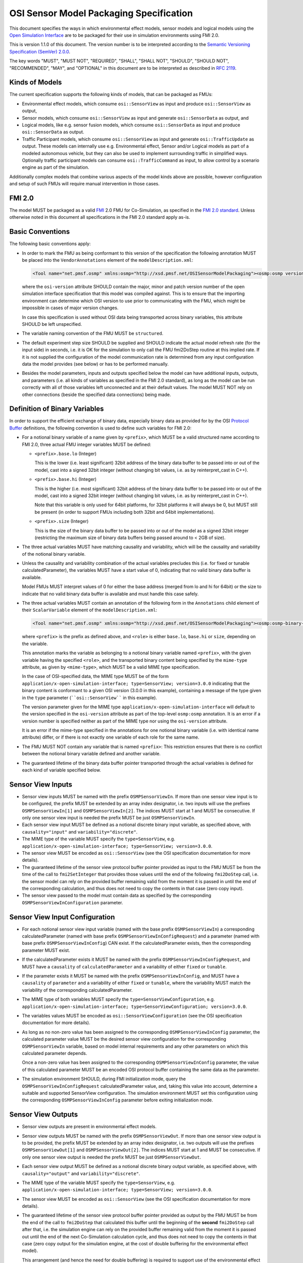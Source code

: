 OSI Sensor Model Packaging Specification
========================================

This document specifies the ways in which environmental effect models,
sensor models and logical models using the `Open Simulation Interface`_
are to be packaged for their use in simulation environments using FMI
2.0.

This is version 1.1.0 of this document. The version number is to be
interpreted according to the `Semantic Versioning Specification (SemVer)
2.0.0`_.

The key words "MUST", "MUST NOT", "REQUIRED", "SHALL", "SHALL NOT",
"SHOULD", "SHOULD NOT", "RECOMMENDED", "MAY", and "OPTIONAL" in this
document are to be interpreted as described in `RFC 2119`_.

Kinds of Models
---------------

The current specification supports the following kinds of models, that
can be packaged as FMUs:

-  Environmental effect models, which consume ``osi::SensorView`` as input
   and produce ``osi::SensorView`` as output,

-  Sensor models, which consume ``osi::SensorView`` as input and generate
   ``osi::SensorData`` as output, and

-  Logical models, like e.g. sensor fusion models, which consume
   ``osi::SensorData`` as input and produce ``osi::SensorData`` as output.

-  Traffic Participant models, which consume ``osi::SensorView`` as input
   and generate ``osi::TrafficUpdate`` as output.  These models can
   internally use e.g. Environmental effect, Sensor and/or Logical models
   as part of a modeled autonomous vehicle, but they can also be used to
   implement surrounding traffic in simplified ways.  Optionally traffic
   participant models can consume ``osi::TrafficCommand`` as input, to
   allow control by a scenario engine as part of the simulation.

Additionally complex models that combine various aspects of the model
kinds above are possible, however configuration and setup of such FMUs
will require manual intervention in those cases.

.. _fmi-20:

FMI 2.0
-------

The model MUST be packaged as a valid `FMI`_ 2.0 FMU for Co-Simulation,
as specified in the `FMI 2.0 standard`_. Unless otherwise noted in this
document all specifications in the FMI 2.0 standard apply as-is.

Basic Conventions
-----------------

The following basic conventions apply:

-  In order to mark the FMU as being conformant to this version of the
   specification the following annotation MUST be placed into the
   ``VendorAnnotations`` element of the ``modelDescription.xml``:

   .. code:: XML

      <Tool name="net.pmsf.osmp" xmlns:osmp="http://xsd.pmsf.net/OSISensorModelPackaging"><osmp:osmp version="1.0.0" osi-version="3.0.0"/></Tool>

   where the ``osi-version`` attribute SHOULD contain the major, minor
   and patch version number of the open simulation interface
   specification that this model was compiled against. This is to ensure
   that the importing environment can determine which OSI version to use
   prior to communicating with the FMU, which might be impossible in
   cases of major version changes.

   In case this specification is used without OSI data being transported
   across binary variables, this attribute SHOULD be left unspecified.

-  The variable naming convention of the FMU MUST be ``structured``.

-  The default experiment step size SHOULD be supplied and SHOULD
   indicate the actual model refresh rate (for the input side) in
   seconds, i.e. it is OK for the simulation to only call the FMU
   fmi2DoStep routine at this implied rate. If it is not supplied the
   configuration of the model communication rate is determined from any
   input configuration data the model provides (see below) or has to be
   performed manually.

-  Besides the model parameters, inputs and outputs specified below the
   model can have additional inputs, outputs, and parameters (i.e. all
   kinds of variables as specified in the FMI 2.0 standard), as long as
   the model can be run correctly with all of those variables left
   unconnected and at their default values. The model MUST NOT rely on
   other connections (beside the specified data connections) being made.

Definition of Binary Variables
------------------------------

In order to support the efficient exchange of binary data, especially
binary data as provided for by the OSI `Protocol Buffer <https://developers.google.com/protocol-buffers>`_ definitions,
the following convention is used to define such variables for FMI 2.0:

-  For a notional binary variable of a name given by ``<prefix>``, which
   MUST be a valid structured name according to FMI 2.0, three actual
   FMU integer variables MUST be defined:

   -  ``<prefix>.base.lo`` (Integer)

      This is the lower (i.e. least significant) 32bit address of the
      binary data buffer to be passed into or out of the model, cast
      into a signed 32bit integer (without changing bit values, i.e. as
      by reinterpret_cast in C++).

   -  ``<prefix>.base.hi`` (Integer)

      This is the higher (i.e. most significant) 32bit address of the
      binary data buffer to be passed into or out of the model, cast
      into a signed 32bit integer (without changing bit values, i.e. as
      by reinterpret_cast in C++).

      Note that this variable is only used for 64bit platforms, for
      32bit platforms it will always be 0, but MUST still be present (in
      order to support FMUs including both 32bit and 64bit
      implementations).

   -  ``<prefix>.size`` (Integer)

      This is the size of the binary data buffer to be passed into or
      out of the model as a signed 32bit integer (restricting the
      maximum size of binary data buffers being passed around to < 2GB
      of size).

-  The three actual variables MUST have matching causality and
   variability, which will be the causality and variability of the
   notional binary variable.

-  Unless the causality and variability combination of the actual
   variables precludes this (i.e. for fixed or tunable
   calculatedParameter), the variables MUST have a start value of 0,
   indicating that no valid binary data buffer is available.

   Model FMUs MUST interpret values of 0 for either the base address
   (merged from lo and hi for 64bit) or the size to indicate that no
   valid binary data buffer is available and must handle this case
   safely.

-  The three actual variables MUST contain an annotation of the
   following form in the ``Annotations`` child element of their
   ``ScalarVariable`` element of the ``modelDescription.xml``:

   .. code:: XML

      <Tool name="net.pmsf.osmp" xmlns:osmp="http://xsd.pmsf.net/OSISensorModelPackaging"><osmp:osmp-binary-variable name="<prefix>" role="<role>" mime-type="<mime-type>"/></Tool>

   where ``<prefix>`` is the prefix as defined above, and ``<role>`` is
   either ``base.lo``, ``base.hi`` or ``size``, depending on the
   variable.

   This annotation marks the variable as belonging to a notional binary
   variable named ``<prefix>``, with the given variable having the
   specified ``<role>``, and the transported binary content being
   specified by the ``mime-type`` attribute, as given by
   ``<mime-type>``, which MUST be a valid MIME type specification.

   In the case of OSI-specified data, the MIME type MUST be of the form
   ``application/x-open-simulation-interface; type=SensorView; version=3.0.0``
   indicating that the binary content is conformant to a given OSI
   version (3.0.0 in this example), containing a message of the type
   given in the ``type`` parameter (````osi::SensorView```` in this
   example).

   The version parameter given for the MIME type
   ``application/x-open-simulation-interface`` will default to the
   version specified in the ``osi-version`` attribute as part of the
   top-level ``osmp:osmp`` annotation. It is an error if a version
   number is specified neither as part of the MIME type nor using the
   ``osi-version`` attribute.

   It is an error if the mime-type specified in the annotations for one
   notional binary variable (i.e. with identical name attribute) differ,
   or if there is not exactly one variable of each role for the same
   name.

-  The FMU MUST NOT contain any variable that is named ``<prefix>``:
   This restriction ensures that there is no conflict between the
   notional binary variable defined and another variable.

-  The guaranteed lifetime of the binary data buffer pointer transported
   through the actual variables is defined for each kind of variable
   specified below.

Sensor View Inputs
------------------

-  Sensor view inputs MUST be named with the prefix
   ``OSMPSensorViewIn``. If more than one sensor view input is to be
   configured, the prefix MUST be extended by an array index designator,
   i.e. two inputs will use the prefixes ``OSMPSensorViewIn[1]`` and
   ``OSMPSensorViewIn[2]``. The indices MUST start at 1 and MUST be
   consecutive. If only one sensor view input is needed the prefix MUST
   be just ``OSMPSensorViewIn``.

-  Each sensor view input MUST be defined as a notional discrete binary
   input variable, as specified above, with ``causality="input"`` and
   ``variability="discrete"``.

-  The MIME type of the variable MUST specify the ``type=SensorView``,
   e.g.
   ``application/x-open-simulation-interface; type=SensorView; version=3.0.0``.

-  The sensor view MUST be encoded as ``osi::SensorView`` (see the OSI
   specification documentation for more details).

-  The guaranteed lifetime of the sensor view protocol buffer pointer
   provided as input to the FMU MUST be from the time of the call to
   ``fmi2SetInteger`` that provides those values until the end of the
   following ``fmi2DoStep`` call, i.e. the sensor model can rely on the
   provided buffer remaining valid from the moment it is passed in until
   the end of the corresponding calculation, and thus does not need to
   copy the contents in that case (zero copy input).

-  The sensor view passed to the model must contain data as specified by
   the corresponding ``OSMPSensorViewInConfiguration`` parameter.

Sensor View Input Configuration
-------------------------------

-  For each notional sensor view input variable (named with the base
   prefix ``OSMPSensorViewIn``) a corresponding calculatedParameter
   (named with base prefix ``OSMPSensorViewInConfigRequest``) and a
   parameter (named with base prefix ``OSMPSensorViewInConfig``) CAN
   exist. If the calculatedParameter exists, then the corresponding
   parameter MUST exist.

-  If the calculatedParameter exists it MUST be named with the prefix
   ``OSMPSensorViewInConfigRequest``, and MUST have a ``causality`` of
   ``calculatedParameter`` and a variability of either ``fixed`` or
   ``tunable``.

-  If the parameter exists it MUST be named with the prefix
   ``OSMPSensorViewInConfig``, and MUST have a ``causality`` of
   ``parameter`` and a variability of either ``fixed`` or ``tunable``,
   where the variability MUST match the variability of the corresponding
   calculatedParameter.

-  The MIME type of both variables MUST specify the
   ``type=SensorViewConfiguration``, e.g.
   ``application/x-open-simulation-interface; type=SensorViewConfiguration; version=3.0.0``.

-  The variables values MUST be encoded as ``osi::SensorViewConfiguration``
   (see the OSI specification documentation for more details).

-  As long as no non-zero value has been assigned to the corresponding
   ``OSMPSensorViewInConfig`` parameter, the calculated parameter value
   MUST be the desired sensor view configuration for the corresponding
   ``OSMPSensorViewIn`` variable, based on model internal requirements
   and any other parameters on which this calculated parameter depends.

   Once a non-zero value has been assigned to the corresponding
   ``OSMPSensorViewInConfig`` parameter, the value of this calculated
   parameter MUST be an encoded OSI protocol buffer containing the same
   data as the parameter.

-  The simulation environment SHOULD, during FMI initialization mode,
   query the ``OSMPSensorViewInConfigRequest`` calculatedParameter
   value, and, taking this value into account, determine a suitable and
   supported SensorView configuration. The simulation environment MUST set this
   configuration using the corresponding ``OSMPSensorViewInConfig`` parameter
   before exiting initialization mode.

Sensor View Outputs
-------------------

-  Sensor view outputs are present in environmental effect models.

-  Sensor view outputs MUST be named with the prefix
   ``OSMPSensorViewOut``. If more than one sensor view output is to be
   provided, the prefix MUST be extended by an array index designator,
   i.e. two outputs will use the prefixes ``OSMPSensorViewOut[1]`` and
   ``OSMPSensorViewOut[2]``. The indices MUST start at 1 and MUST be
   consecutive. If only one sensor view output is needed the prefix MUST
   be just ``OSMPSensorViewOut``.

-  Each sensor view output MUST be defined as a notional discrete binary
   output variable, as specified above, with ``causality="output"`` and
   ``variability="discrete"``.

-  The MIME type of the variable MUST specify the ``type=SensorView``,
   e.g.
   ``application/x-open-simulation-interface; type=SensorView; version=3.0.0``.

-  The sensor view MUST be encoded as ``osi::SensorView`` (see the OSI
   specification documentation for more details).

-  The guaranteed lifetime of the sensor view protocol buffer pointer
   provided as output by the FMU MUST be from the end of the call to
   ``fmi2DoStep`` that calculated this buffer until the beginning of the
   **second** ``fmi2DoStep`` call after that, i.e. the simulation engine
   can rely on the provided buffer remaining valid from the moment it is
   passed out until the end of the next Co-Simulation calculation cycle,
   and thus does not need to copy the contents in that case (zero copy
   output for the simulation engine, at the cost of double buffering for
   the environmental effect model).

   This arrangement (and hence the need for double buffering) is
   required to support use of the environmental effect model FMUs in
   simulation engines that have no special support for the protocol
   buffer pointers, i.e. using this convention it is possible to daisy
   chain FMUs with protocol buffer inputs/outputs in a normal simulation
   engine like e.g. MATLAB/Simulink, and get valid results.


Sensor Data Outputs
-------------------

-  Sensor data outputs MUST be named with the prefix
   ``OSMPSensorDataOut``. If more than one sensor data output is to be
   provided, the prefix MUST be extended by an array index designator,
   i.e. two outputs will use the prefixes ``OSMPSensorDataOut[1]`` and
   ``OSMPSensorDataOut[2]``. The indices MUST start at 1 and MUST be
   consecutive. If only one sensor data output is needed the prefix MUST
   be just ``OSMPSensorDataOut``.

-  Each sensor data output MUST be defined as a notional discrete binary
   output variable, as specified above, with ``causality="output"`` and
   ``variability="discrete"``.

-  The MIME type of the variable MUST specify the ``type=SensorData``,
   e.g.
   ``application/x-open-simulation-interface; type=SensorData; version=3.0.0``.

-  The sensor data MUST be encoded as ``osi::SensorData`` (see the OSI
   specification documentation for more details).

-  The guaranteed lifetime of the sensor data protocol buffer pointer
   provided as output by the FMU MUST be from the end of the call to
   ``fmi2DoStep`` that calculated this buffer until the beginning of the
   **second** ``fmi2DoStep`` call after that, i.e. the simulation engine
   can rely on the provided buffer remaining valid from the moment it is
   passed out until the end of the next Co-Simulation calculation cycle,
   and thus does not need to copy the contents in that case (zero copy
   output for the simulation engine, at the cost of double buffering for
   the sensor model).

   This arrangement (and hence the need for double buffering) is
   required to support use of the sensor model FMUs in simulation
   engines that have no special support for the protocol buffer
   pointers, i.e. using this convention it is possible to daisy chain
   FMUs with protocol buffer inputs/outputs in a normal simulation
   engine like e.g. MATLAB/Simulink, and get valid results.

Sensor Data Inputs
------------------

-  Sensor data inputs are present in logical models.

-  Sensor data inputs MUST be named with the prefix
   ``OSMPSensorDataIn``. If more than one sensor data input is to be
   configured, the prefix MUST be extended by an array index designator,
   i.e. two inputs will use the prefixes ``OSMPSensorDataIn[1]`` and
   ``OSMPSensorDataIn[2]``. The indices MUST start at 1 and MUST be
   consecutive. If only one sensor data input is needed the prefix MUST
   be just ``OSMPSensorDataIn``.

-  Each sensor data input MUST be defined as a notional discrete binary
   input variable, as specified above, with ``causality="input"`` and
   ``variability="discrete"``.

-  The MIME type of the variable MUST specify the ``type=SensorData``,
   e.g.
   ``application/x-open-simulation-interface; type=SensorData; version=3.0.0``.

-  The sensor data MUST be encoded as ``osi::SensorData`` (see the OSI
   specification documentation for more details).

-  The guaranteed lifetime of the sensor data protocol buffer pointer
   provided as input to the FMU MUST be from the time of the call to
   ``fmi2SetInteger`` that provides those values until the end of the
   following ``fmi2DoStep`` call, i.e. the logical model can rely on the
   provided buffer remaining valid from the moment it is passed in until
   the end of the corresponding calculation, and thus does not need to
   copy the contents in that case (zero copy input).

-  The sensor data passed to the model depends on any prior models or
   processes that generated the data, i.e. the exact details of the
   contents will depend on the processing pipeline.

Traffic Update Outputs
----------------------

-  Traffic update outputs MUST be named with the prefix
   ``OSMPTrafficUpdateOut``. If more than one traffic update output is
   to be provided, the prefix MUST be extended by an array index
   designator, i.e. two outputs will use the prefixes
   ``OSMPTrafficUpdateOut[1]`` and ``OSMPTrafficUpdateOut[2]``. The
   indices MUST start at 1 and MUST be consecutive. If only one traffic
   update output is needed the prefix MUST be just
   ``OSMPTrafficUpdateOut``.

-  Each traffic update output MUST be defined as a notional discrete
   binary output variable, as specified above, with
   ``causality="output"`` and ``variability="discrete"``.

-  The MIME type of the variable MUST specify the ``type=TrafficUpdate``,
   e.g.
   ``application/x-open-simulation-interface; type=TrafficUpdate; version=3.0.0``.

-  The traffic update MUST be encoded as ``osi::TrafficUpdate`` (see the
   OSI specification documentation for more details).

-  The guaranteed lifetime of the traffic update protocol buffer pointer
   provided as output by the FMU MUST be from the end of the call to
   ``fmi2DoStep`` that calculated this buffer until the beginning of the
   **second** ``fmi2DoStep`` call after that, i.e. the simulation engine
   can rely on the provided buffer remaining valid from the moment it is
   passed out until the end of the next Co-Simulation calculation cycle,
   and thus does not need to copy the contents in that case (zero copy
   output for the simulation engine, at the cost of double buffering for
   the model).

   This arrangement (and hence the need for double buffering) is
   required to support use of the model FMUs in simulation
   engines that have no special support for the protocol buffer
   pointers, i.e. using this convention it is possible to daisy chain
   FMUs with protocol buffer inputs/outputs in a normal simulation
   engine like e.g. MATLAB/Simulink, and get valid results.

Traffic Command Inputs
----------------------

-  Traffic command inputs are optionally present in traffic participant
   models, in order to allow control of some parts of the traffic
   participant behavior by scenario engines.

-  Traffic command inputs MUST be named with the prefix
   ``OSMPTrafficCommandIn``. If more than one traffic command input is
   to be configured, the prefix MUST be extended by an array index
   designator, i.e. two inputs will use the prefixes
   ``OSMPTrafficCommandIn[1]`` and ``OSMPTrafficCommandIn[2]``. The
   indices MUST start at 1 and MUST be consecutive. If only one traffic
   command input is needed the prefix MUST be just
   ``OSMPTrafficCommandIn``.

-  Each traffic command input MUST be defined as a notional discrete
   binary input variable, as specified above, with ``causality="input"``
   and ``variability="discrete"``.

-  The MIME type of the variable MUST specify the ``type=TrafficCommand``,
   e.g.
   ``application/x-open-simulation-interface; type=TrafficCommand; version=3.0.0``.

-  The traffic command MUST be encoded as ``osi::TrafficCommand`` (see
   the OSI specification documentation for more details).

-  The guaranteed lifetime of the traffic command protocol buffer pointer
   provided as input to the FMU MUST be from the time of the call to
   ``fmi2SetInteger`` that provides those values until the end of the
   following ``fmi2DoStep`` call, i.e. the model can rely on the provided
   buffer remaining valid from the moment it is passed in until the end
   of the corresponding calculation, and thus does not need to copy the
   contents in that case (zero copy input).

Examples
--------

An example dummy sensor model implementation is provided in the
OSMPDummySensor sub-directory of the examples directory of this
repository. Below you can find an example modelDescription.xml file that
would satisfy the requirements of this document for a sensor model FMU
with one input and output and no additional features:

.. code:: XML

  <?xml version="1.0" encoding="UTF-8"?>
  <fmiModelDescription
    fmiVersion="2.0"
    modelName="OSI Sensor Model Packaging Demo FMU"
    guid="aabc2174e20f08597cfae6947c96bf86"
    variableNamingConvention="structured">
    <CoSimulation
      modelIdentifier="OSMPDemoFMU"
      canNotUseMemoryManagementFunctions="true"/>
    <DefaultExperiment startTime="0.0" stepSize="0.020"/>
    <VendorAnnotations>
      <Tool name="net.pmsf.osmp" xmlns:osmp="http://xsd.pmsf.net/OSISensorModelPackaging"><osmp:osmp version="1.0.0" osi-version="3.0.0"/></Tool>
    </VendorAnnotations>
    <ModelVariables>
      <ScalarVariable name="OSMPSensorViewIn.base.lo" valueReference="0" causality="input" variability="discrete">
        <Integer start="0"/>
        <Annotations>
          <Tool name="net.pmsf.osmp" xmlns:osmp="http://xsd.pmsf.net/OSISensorModelPackaging"><osmp:osmp-binary-variable name="OSMPSensorViewIn" role="base.lo" mime-type="application/x-open-simulation-interface; type=SensorView; version=3.0.0"/></Tool>
        </Annotations>
      </ScalarVariable>
      <ScalarVariable name="OSMPSensorViewIn.base.hi" valueReference="1" causality="input" variability="discrete">
        <Integer start="0"/>
        <Annotations>
          <Tool name="net.pmsf.osmp" xmlns:osmp="http://xsd.pmsf.net/OSISensorModelPackaging"><osmp:osmp-binary-variable name="OSMPSensorViewIn" role="base.hi" mime-type="application/x-open-simulation-interface; type=SensorView; version=3.0.0"/></Tool>
        </Annotations>
      </ScalarVariable>
      <ScalarVariable name="OSMPSensorViewIn.size" valueReference="2" causality="input" variability="discrete">
        <Integer start="0"/>
        <Annotations>
          <Tool name="net.pmsf.osmp" xmlns:osmp="http://xsd.pmsf.net/OSISensorModelPackaging"><osmp:osmp-binary-variable name="OSMPSensorViewIn" role="size" mime-type="application/x-open-simulation-interface; type=SensorView; version=3.0.0"/></Tool>
        </Annotations>
      </ScalarVariable>
      <ScalarVariable name="OSMPSensorDataOut.base.lo" valueReference="3" causality="output" variability="discrete" initial="exact">
        <Integer start="0"/>
        <Annotations>
          <Tool name="net.pmsf.osmp" xmlns:osmp="http://xsd.pmsf.net/OSISensorModelPackaging"><osmp:osmp-binary-variable name="OSMPSensorDataOut" role="base.lo" mime-type="application/x-open-simulation-interface; type=SensorData; version=3.0.0"/></Tool>
        </Annotations>
      </ScalarVariable>
      <ScalarVariable name="OSMPSensorDataOut.base.hi" valueReference="4" causality="output" variability="discrete" initial="exact">
        <Integer start="0"/>
        <Annotations>
          <Tool name="net.pmsf.osmp" xmlns:osmp="http://xsd.pmsf.net/OSISensorModelPackaging"><osmp:osmp-binary-variable name="OSMPSensorDataOut" role="base.hi" mime-type="application/x-open-simulation-interface; type=SensorData; version=3.0.0"/></Tool>
        </Annotations>
      </ScalarVariable>
      <ScalarVariable name="OSMPSensorDataOut.size" valueReference="5" causality="output" variability="discrete" initial="exact">
        <Integer start="0"/>
        <Annotations>
          <Tool name="net.pmsf.osmp" xmlns:osmp="http://xsd.pmsf.net/OSISensorModelPackaging"><osmp:osmp-binary-variable name="OSMPSensorDataOut" role="size" mime-type="application/x-open-simulation-interface; type=SensorData; version=3.0.0"/></Tool>
        </Annotations>
      </ScalarVariable>
    </ModelVariables>
    <ModelStructure>
      <Outputs>
        <Unknown index="4"/>
        <Unknown index="5"/>
        <Unknown index="6"/>
      </Outputs>
    </ModelStructure>
  </fmiModelDescription>

Future Evolution
----------------

For FMI 3.0, which is currently in development, an opaque binary data
type (a binary data type that is defined in the same way as the current
string data type, but length terminated instead of zero-terminated) is
planned to be added. This will allow migration of sensor models using
the current convention to one where the relevant OSMP binary variables
will be directly mapped to such new binary variables, instead of relying
on the annotated trio of integer variables for each notional binary
variable as is currently specified. The life-time of the new FMI 3.0
variables will be the standard life-time of all FMI variables, and thus
shorter than is currently specified, so copying on input and output is
going to be required. Other than that the current specification can be
mapped 1:1 onto this new mechanism, and once FMI 3.0 is released, an
updated OSMP specification including this option and mapping will be
released.

.. _Open Simulation Interface: https://github.com/OpenSimulationInterface/open-simulation-interface
.. _Semantic Versioning Specification (SemVer) 2.0.0: http://semver.org/spec/v2.0.0.html
.. _RFC 2119: https://www.ietf.org/rfc/rfc2119.txt
.. _FMI: https://fmi-standard.org/
.. _FMI 2.0 standard: https://svn.modelica.org/fmi/branches/public/specifications/v2.0/FMI_for_ModelExchange_and_CoSimulation_v2.0.pdf
